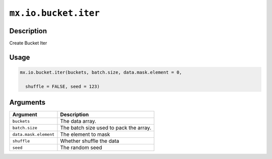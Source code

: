 .. raw:: html



``mx.io.bucket.iter``
==========================================

Description
----------------------

Create Bucket Iter

Usage
----------

.. code:: r

	mx.io.bucket.iter(buckets, batch.size, data.mask.element = 0,

	  shuffle = FALSE, seed = 123)

Arguments
------------------

+----------------------------------------+------------------------------------------------------------+
| Argument                               | Description                                                |
+========================================+============================================================+
| ``buckets``                            | The data array.                                            |
+----------------------------------------+------------------------------------------------------------+
| ``batch.size``                         | The batch size used to pack the array.                     |
+----------------------------------------+------------------------------------------------------------+
| ``data.mask.element``                  | The element to mask                                        |
+----------------------------------------+------------------------------------------------------------+
| ``shuffle``                            | Whether shuffle the data                                   |
+----------------------------------------+------------------------------------------------------------+
| ``seed``                               | The random seed                                            |
+----------------------------------------+------------------------------------------------------------+




.. disqus::
   :disqus_identifier: mx.io.bucket.iter
